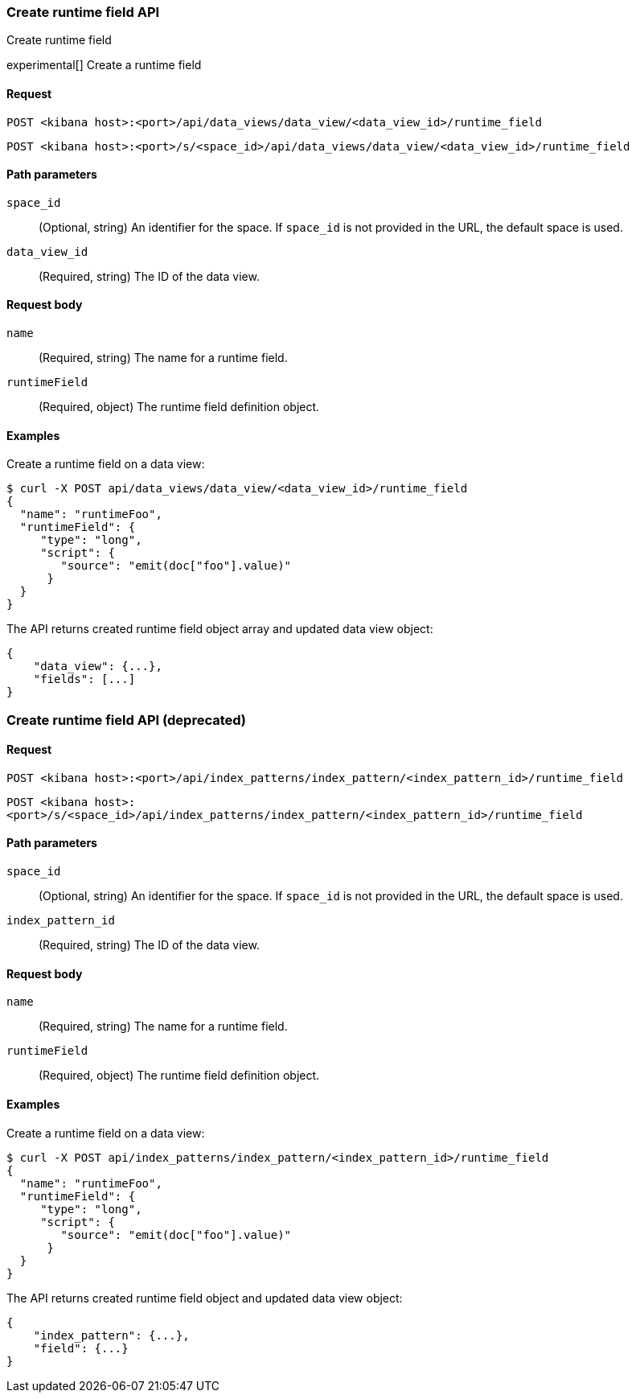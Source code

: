 [[data-views-runtime-field-api-create]]
=== Create runtime field API
++++
<titleabbrev>Create runtime field</titleabbrev>
++++

experimental[] Create a runtime field

[float]
[[data-views-runtime-field-create-request]]
==== Request

`POST <kibana host>:<port>/api/data_views/data_view/<data_view_id>/runtime_field`

`POST <kibana host>:<port>/s/<space_id>/api/data_views/data_view/<data_view_id>/runtime_field`

[float]
[[data-views-runtime-field-create-params]]
==== Path parameters

`space_id`::
(Optional, string) An identifier for the space. If `space_id` is not provided in the URL, the default space is used.

`data_view_id`::
(Required, string) The ID of the data view.

[float]
[[data-views-runtime-field-create-body]]
==== Request body

`name`:: (Required, string) The name for a runtime field.

`runtimeField`:: (Required, object) The runtime field definition object.


[float]
[[data-views-runtime-field-create-example]]
==== Examples

Create a runtime field on a data view:

[source,sh]
--------------------------------------------------
$ curl -X POST api/data_views/data_view/<data_view_id>/runtime_field
{
  "name": "runtimeFoo",
  "runtimeField": {
     "type": "long",
     "script": {
        "source": "emit(doc["foo"].value)"
      }
  }
}
--------------------------------------------------
// KIBANA

The API returns created runtime field object array and updated data view object:

[source,sh]
--------------------------------------------------
{
    "data_view": {...},
    "fields": [...]
}
--------------------------------------------------


[discrete]
=== Create runtime field API (deprecated)

[float]
[[data-views-runtime-field-create-request-deprecated]]
==== Request

`POST <kibana host>:<port>/api/index_patterns/index_pattern/<index_pattern_id>/runtime_field`

`POST <kibana host>:<port>/s/<space_id>/api/index_patterns/index_pattern/<index_pattern_id>/runtime_field`

[float]
[[data-views-runtime-field-create-params-deprecated]]
==== Path parameters

`space_id`::
(Optional, string) An identifier for the space. If `space_id` is not provided in the URL, the default space is used.

`index_pattern_id`::
(Required, string) The ID of the data view.

[float]
[[data-views-runtime-field-create-body-deprecated]]
==== Request body

`name`:: (Required, string) The name for a runtime field.

`runtimeField`:: (Required, object) The runtime field definition object.


[float]
[[data-views-runtime-field-create-example-deprecated]]
==== Examples

Create a runtime field on a data view:

[source,sh]
--------------------------------------------------
$ curl -X POST api/index_patterns/index_pattern/<index_pattern_id>/runtime_field
{
  "name": "runtimeFoo",
  "runtimeField": {
     "type": "long",
     "script": {
        "source": "emit(doc["foo"].value)"
      }
  }
}
--------------------------------------------------
// KIBANA

The API returns created runtime field object and updated data view object:

[source,sh]
--------------------------------------------------
{
    "index_pattern": {...},
    "field": {...}
}
--------------------------------------------------
